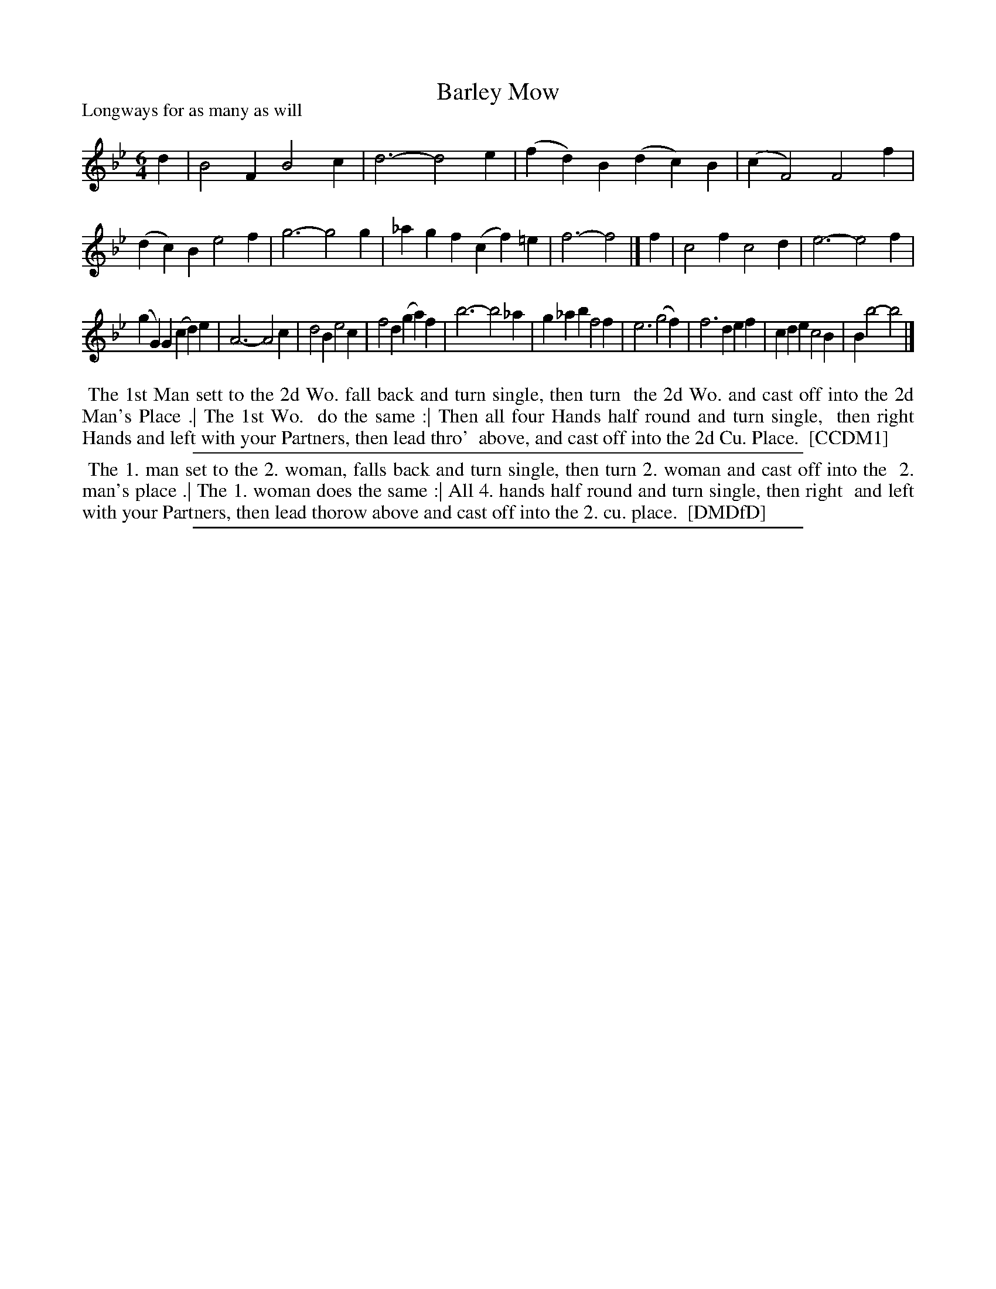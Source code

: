 X: 1
T: Barley Mow
P: Longways for as many as will
%R: jig
B: "The Compleat Country Dancing-Master" printed by John Walsh, London ca. 1740
S: 6: CCDM1 http://imslp.org/wiki/The_Compleat_Country_Dancing-Master_(Various) V.1 p.103 #146 (206)
B: "The Dancing-Master: Containing Directions and Tunes for Dancing" printed by W. Pearson for John Walsh, London ca. 1709
S: 7: DMDfD http://digital.nls.uk/special-collections-of-printed-music/pageturner.cfm?id=89751228 p.240
Z: 2013 John Chambers <jc:trillian.mit.edu>
N: In DMDfD, the a notes in bars 15 and 16 lack the flats.  The high a in bar 7 has a flat, however.
M: 6/4
L: 1/4
K: Bb
% - - - - - - - - - - - - - - - - - - - - - - - - -
d |\
B2F B2c | d3- d2e | (fd)B (dc)B | (cF2) F2f |\
(dc)B e2f | g3- g2g | _agf (cf)=e | f3- f2 |]\
f |\
c2f c2d | e3- e2f |
(gG)G (cd)e | A3- A2c |\
d2B e2c | f2d (ga)f | b3- b2_a | g_ab f2f |\
e3 (g2f) | f3 def | cde c2B | Bb2- b2 |]
% - - - - - - - - Dance description - - - - - - - -
%%begintext align
%% The 1st Man sett to the 2d Wo. fall back and turn single, then turn
%% the 2d Wo. and cast off into the 2d Man's Place .| The 1st Wo.
%% do the same :| Then all four Hands half round and turn single,
%% then right Hands and left with your Partners, then lead thro'
%% above, and cast off into the 2d Cu. Place.
%% [CCDM1]
%%endtext
%%sep 1 1 500
% - - - - - - - - - - - - - - - - - - - - - - - - -
%%begintext align
%% The 1. man set to the 2. woman, falls back and turn single, then turn 2. woman and cast off into the
%% 2. man's place .| The 1. woman does the same :| All 4. hands half round and turn single, then right
%% and left with your Partners, then lead thorow above and cast off into the 2. cu. place.
%% [DMDfD]
%%endtext
%%sep 1 8 500

